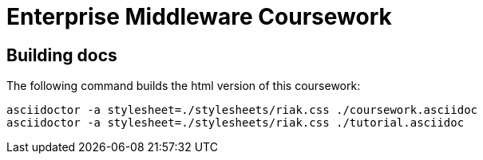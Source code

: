 = Enterprise Middleware Coursework



== Building docs
The following command builds the html version of this coursework:

    asciidoctor -a stylesheet=./stylesheets/riak.css ./coursework.asciidoc
    asciidoctor -a stylesheet=./stylesheets/riak.css ./tutorial.asciidoc